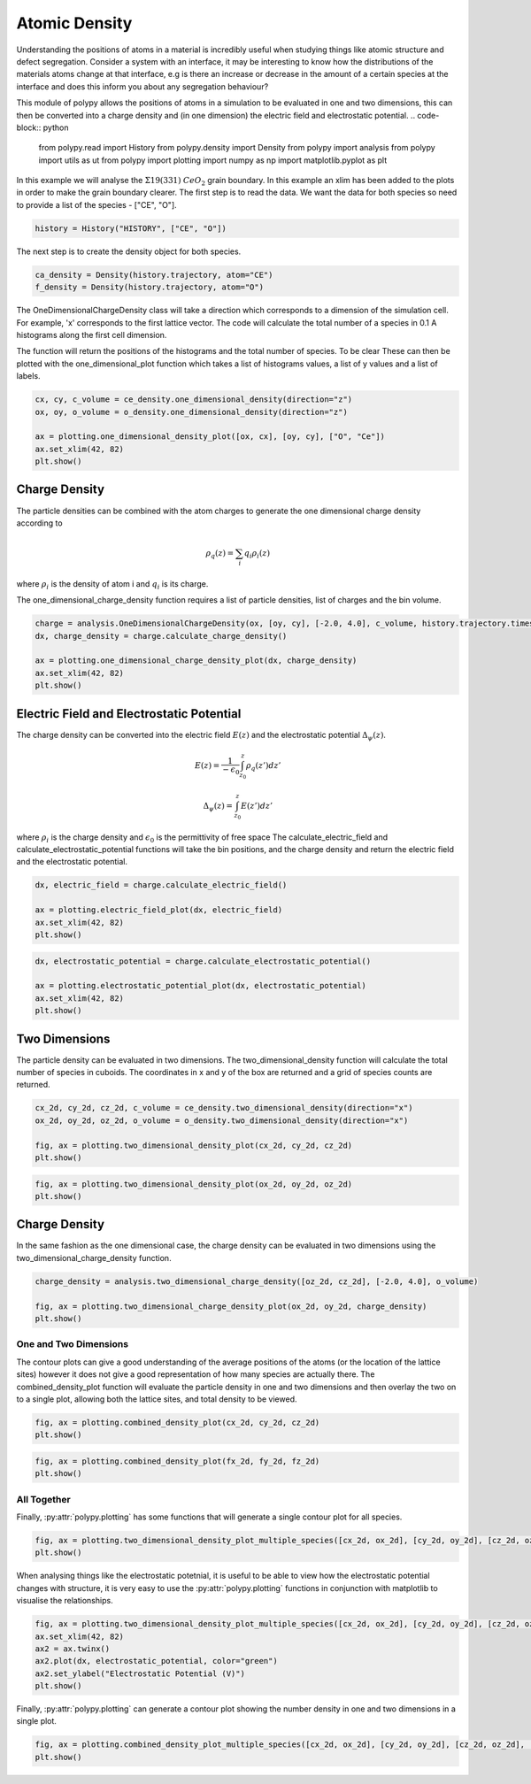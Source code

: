 Atomic Density
==============

Understanding the positions of atoms in a material is incredibly useful when studying things like atomic structure and defect segregation. Consider a system with an interface, it may be interesting to know how the distributions of the materials atoms change at that interface, e.g is there an increase or decrease in the amount of a certain species at the interface and does this inform you about any segregation behaviour? 

This module of polypy allows the positions of atoms in a simulation to be evaluated in one and two dimensions, this can then be converted into a charge density and (in one dimension) the electric field and electrostatic potential.
.. code-block:: python

    from polypy.read import History
    from polypy.density import Density
    from polypy import analysis
    from polypy import utils as ut
    from polypy import plotting
    import numpy as np
    import matplotlib.pyplot as plt

In this example we will analyse the :math:`\Sigma 19(331)` :math:`CeO_2` grain boundary. In this example an xlim has been added to the plots in order to make the grain boundary clearer. 
The first step is to read the data. We want the data for both species so need to provide a list of the species - ["CE", "O"].

.. code-block:: python

    history = History("HISTORY", ["CE", "O"])

The next step is to create the density object for both species.

.. code-block:: python

    ca_density = Density(history.trajectory, atom="CE")
    f_density = Density(history.trajectory, atom="O")

The OneDimensionalChargeDensity class will take a direction which corresponds to a dimension of the simulation cell. For example, 'x' corresponds to the first lattice vector. The code will calculate the total number of a species in 0.1 A histograms along the first cell dimension.

The function will return the positions of the histograms and the total number of species. To be clear These can then be plotted with the one_dimensional_plot function which takes a list of histograms values, a list of y values and a list of labels. 

.. code-block:: python

    cx, cy, c_volume = ce_density.one_dimensional_density(direction="z")
    ox, oy, o_volume = o_density.one_dimensional_density(direction="z")

    ax = plotting.one_dimensional_density_plot([ox, cx], [oy, cy], ["O", "Ce"])
    ax.set_xlim(42, 82)
    plt.show()

.. image:: Figures/Density_GB_1.png
    :align: center

Charge Density
~~~~~~~~~~~~~~

The particle densities can be combined with the atom charges to generate the one dimensional charge density according to 

.. math::
    \rho_q(z) = \sum_{i} q_i \rho_i(z)

where :math:`\rho_{i}` is the density of atom i and :math:`q_{i}` is its charge.  

The one_dimensional_charge_density function requires a list of particle densities, list of charges and the bin volume. 

.. code-block:: python

    charge = analysis.OneDimensionalChargeDensity(ox, [oy, cy], [-2.0, 4.0], c_volume, history.trajectory.timesteps)
    dx, charge_density = charge.calculate_charge_density()

    ax = plotting.one_dimensional_charge_density_plot(dx, charge_density)
    ax.set_xlim(42, 82)
    plt.show()

.. image:: Figures/Density_GB_2.png
    :align: center

Electric Field and Electrostatic Potential
~~~~~~~~~~~~~~~~~~~~~~~~~~~~~~~~~~~~~~~~~~

The charge density can be converted into the electric field :math:`E(z)` and the electrostatic potential :math:`\Delta_{\psi}(z)`.

.. math::
    E(z) = \frac{1}{- \epsilon_{0}} \int_{z_{0}}^{z} \rho_{q}(z')dz'

.. math::
    \Delta_{\psi}(z) = \int_{z_{0}}^{z} E(z')dz'

where :math:`\rho_{i}` is the charge density and :math:`\epsilon_{0}` is the permittivity of free space
The calculate_electric_field and calculate_electrostatic_potential functions will take the bin positions, and the charge density and return the electric field and the electrostatic potential. 

.. code-block:: python

    dx, electric_field = charge.calculate_electric_field()

    ax = plotting.electric_field_plot(dx, electric_field)
    ax.set_xlim(42, 82)
    plt.show()

.. image:: Figures/Density_GB_3.png
    :align: center

.. code-block:: python

    dx, electrostatic_potential = charge.calculate_electrostatic_potential()

    ax = plotting.electrostatic_potential_plot(dx, electrostatic_potential)
    ax.set_xlim(42, 82)
    plt.show()

.. image:: Figures/Density_GB_4.png
    :align: center



Two Dimensions
~~~~~~~~~~~~~~

The particle density can be evaluated in two dimensions. The two_dimensional_density function will calculate the total number of species in cuboids. The coordinates in x and y of the box are returned and a grid of species counts are returned. 

.. code-block:: python

    cx_2d, cy_2d, cz_2d, c_volume = ce_density.two_dimensional_density(direction="x")
    ox_2d, oy_2d, oz_2d, o_volume = o_density.two_dimensional_density(direction="x")

    fig, ax = plotting.two_dimensional_density_plot(cx_2d, cy_2d, cz_2d)
    plt.show()

.. image:: Figures/Density_GB_5.png
    :align: center

.. code-block:: python

    fig, ax = plotting.two_dimensional_density_plot(ox_2d, oy_2d, oz_2d)
    plt.show()

.. image:: Figures/Density_GB_6.png
    :align: center


Charge Density
~~~~~~~~~~~~~~

In the same fashion as the one dimensional case, the charge density can be evaluated in two dimensions using the two_dimensional_charge_density function. 

.. code-block:: python

    charge_density = analysis.two_dimensional_charge_density([oz_2d, cz_2d], [-2.0, 4.0], o_volume)

    fig, ax = plotting.two_dimensional_charge_density_plot(ox_2d, oy_2d, charge_density)
    plt.show()

.. image:: Figures/Density_GB_7.png
    :align: center

One and Two Dimensions
----------------------

The contour plots can give a good understanding of the average positions of the atoms (or the location of the lattice sites) however it does not give a good representation of how many species are actually there. The combined_density_plot function will evaluate the particle density in one and two dimensions and then overlay the two on to a single plot, allowing both the lattice sites, and total density to be viewed. 

.. code-block:: python

    fig, ax = plotting.combined_density_plot(cx_2d, cy_2d, cz_2d)
    plt.show()

.. image:: Figures/Density_GB_8.png
    :align: center

.. code-block:: python

    fig, ax = plotting.combined_density_plot(fx_2d, fy_2d, fz_2d)
    plt.show()

.. image:: Figures/Density_GB_9.png
    :align: center

All Together
------------

Finally, :py:attr:`polypy.plotting` has some functions that will generate a single contour plot for all species. 


.. code-block:: python

    fig, ax = plotting.two_dimensional_density_plot_multiple_species([cx_2d, ox_2d], [cy_2d, oy_2d], [cz_2d, oz_2d], ["Blues", "Oranges"], log=True)
    plt.show()

.. image:: Figures/Density_GB_10.png
    :align: center

When analysing things like the electrostatic potetnial, it is useful to be able to view how the electrostatic potential changes with structure, it is very easy to use the :py:attr:`polypy.plotting` functions
in conjunction with matplotlib to visualise the relationships.

.. code-block:: python

    fig, ax = plotting.two_dimensional_density_plot_multiple_species([cx_2d, ox_2d], [cy_2d, oy_2d], [cz_2d, oz_2d], ["Blues", "Oranges"], log=True)
    ax.set_xlim(42, 82)
    ax2 = ax.twinx()
    ax2.plot(dx, electrostatic_potential, color="green")
    ax2.set_ylabel("Electrostatic Potential (V)")
    plt.show()

.. image:: Figures/Density_GB_EP.png
    :align: center

Finally, :py:attr:`polypy.plotting` can generate a contour plot showing the number density in one and two dimensions in a single plot.

.. code-block:: python

    fig, ax = plotting.combined_density_plot_multiple_species([cx_2d, ox_2d], [cy_2d, oy_2d], [cz_2d, oz_2d], ["Blues", "Oranges"], log=True)
    plt.show()

.. image:: Figures/Density_GB_11.png
    :align: center